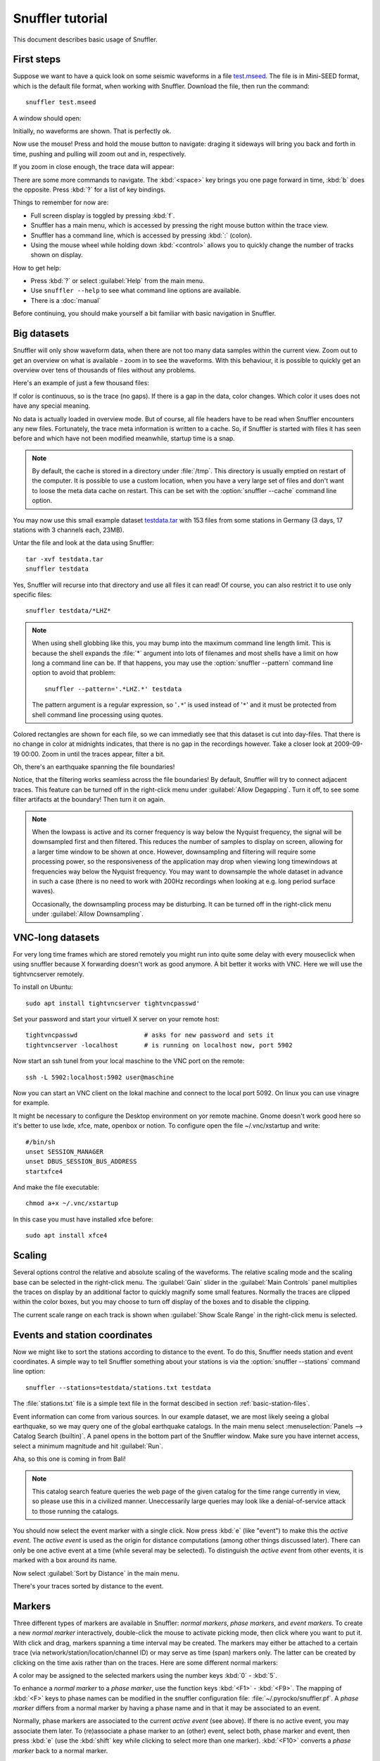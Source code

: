 
Snuffler tutorial
=================

This document describes basic usage of Snuffler.

First steps
-----------

Suppose we want to have a quick look on some seismic waveforms in a file
`test.mseed <http://data.pyrocko.org/examples/test.mseed>`_. The
file is in Mini-SEED format, which is the default file format, when working
with Snuffler.  Download the file, then run the command::

    snuffler test.mseed

A window should open:

.. image:: /static/Screenshot-1.png
    :align: center

Initially, no waveforms are shown. That is perfectly ok.

Now use the mouse! Press and hold the mouse button to navigate: draging it sideways
will bring you back and forth in time, pushing and pulling will zoom out and
in, respectively.

If you zoom in close enough, the trace data will appear:

.. image:: /static/screenshot-2.png
    :align: center

There are some more commands to navigate. The :kbd:`<space>` key brings you one
page forward in time, :kbd:`b` does the opposite. Press :kbd:`?` for a list of
key bindings.

Things to remember for now are:

* Full screen display is toggled by pressing :kbd:`f`.
* Snuffler has a main menu, which is accessed by pressing the right mouse
  button within the trace view.
* Snuffler has a command line, which is accessed by pressing :kbd:`:` (colon).
* Using the mouse wheel while holding down :kbd:`<control>` allows you to
  quickly change the number of tracks shown on display. 

How to get help:

* Press :kbd:`?` or select :guilabel:`Help` from the main menu.
* Use ``snuffler --help`` to see what command line options are available.
* There is a :doc:`manual`

Before continuing, you should make yourself a bit familiar with basic
navigation in Snuffler.


Big datasets
------------

Snuffler will only show waveform data, when there are not too many data samples
within the current view. Zoom out to get an overview on what is available -
zoom in to see the waveforms. With this behaviour, it is possible to quickly
get an overview over tens of thousands of files without any problems. 

Here's an example of just a few thousand files:

.. image:: /static/screenshot3.png
    :align: center

If color is continuous, so is the trace (no gaps). If there is a gap in the
data, color changes. Which color it uses does not have any special meaning.

No data is actually loaded in overview mode. But of course, all file headers
have to be read when Snuffler encounters any new files. Fortunately, the trace
meta information is written to a cache. So, if Snuffler is started with files
it has seen before and which have not been modified meanwhile, startup time is
a snap.

.. note::

  By default, the cache is stored in a directory under :file:`/tmp`.  This
  directory is usually emptied on restart of the computer. It is possible to
  use a custom location, when you have a very large set of files and don't want
  to loose the meta data cache on restart. This can be set with the
  :option:`snuffler --cache` command line option.

You may now use this small example dataset `testdata.tar
<http://data.pyrocko.org/examples/testdata.tar>`_ with 153 files
from some stations in Germany (3 days, 17 stations with 3 channels each, 23MB).

Untar the file and look at the data using Snuffler::

    tar -xvf testdata.tar
    snuffler testdata

Yes, Snuffler will recurse into that directory and use all files it can read!
Of course, you can also restrict it to use only specific files::

    snuffler testdata/*LHZ*

.. note::

    When using shell globbing like this, you may bump into the maximum command
    line length limit. This is because the shell expands the :file:`*` argument
    into lots of filenames and most shells have a limit on how long a command
    line can be. If that happens, you may use the :option:`snuffler --pattern`
    command line option to avoid that problem::
    
        snuffler --pattern='.*LHZ.*' testdata

    The pattern argument is a regular expression, so '``.*``' is used instead
    of '``*``' and it must be protected from shell command line processing
    using quotes.


.. image:: /static/screenshot-4.png
    :align: center

Colored rectangles are shown for each file, so we can immediatly see that this
dataset is cut into day-files.  That there is no change in color at midnights
indicates, that there is no gap in the recordings however. Take a closer look
at 2009-09-19 00:00. Zoom in until the traces appear, filter a bit.

Oh, there's an earthquake spanning the file boundaries!

.. image:: /static/screenshot-5.png
    :align: center

Notice, that the filtering works seamless across the file boundaries! By
default, Snuffler will try to connect adjacent traces. This feature can be
turned off in the right-click menu under :guilabel:`Allow Degapping`. Turn it
off, to see some filter artifacts at the boundary! Then turn it on again.

.. note::

    When the lowpass is active  and its corner frequency is way below the
    Nyquist frequency, the signal will be downsampled first and then filtered.
    This reduces the number of samples to display on screen, allowing for a
    larger time window to be shown at once. However, downsampling and filtering
    will require some processing power, so the responsiveness of the
    application may drop when viewing long timewindows at frequencies way below
    the Nyquist frequency. You may want to downsample the whole dataset in
    advance in such a case (there is no need to work with 200Hz recordings
    when looking at e.g. long period surface waves).

    Occasionally, the downsampling process may be disturbing. It can be turned
    off in the right-click menu under :guilabel:`Allow Downsampling`.


VNC-long datasets
-----------------

For very long time frames which are stored remotely you might run into quite some delay with every mouseclick when using snuffler because X forwarding doesn't work as good anymore. A bit better it works with VNC. Here we will use the tightvncserver remotely.

To install on Ubuntu::

    sudo apt install tightvncserver tightvncpasswd'

Set your password and start your virtuell X server on your remote host::

    tightvncpasswd                  # asks for new password and sets it
    tightvncserver -localhost       # is running on localhost now, port 5902

Now start an ssh tunel from your local maschine to the VNC port on the remote::

    ssh -L 5902:localhost:5902 user@maschine

Now you can start an VNC client on the lokal machine and connect to the local port 5092. On linux you can use vinagre for example.

It might be necessary to configure the Desktop environment on yor remote machine. Gnome doesn't work good here so it's better to use lxde, xfce, mate, openbox or notion. To configure open the file ~/.vnc/xstartup and write::

    #/bin/sh
    unset SESSION_MANAGER
    unset DBUS_SESSION_BUS_ADDRESS
    startxfce4

And make the file executable::

    chmod a+x ~/.vnc/xstartup

In this case you must have installed xfce before::

    sudo apt install xfce4


Scaling
-------

Several options control the relative and absolute scaling of the waveforms. The
relative scaling mode and the scaling base can be selected in the right-click
menu. The :guilabel:`Gain` slider in the :guilabel:`Main Controls` panel
multiplies the traces on display by an additional factor to quickly magnify
some small features. Normally the traces are clipped within the color boxes,
but you may choose to turn off display of the boxes and to disable the
clipping.

.. image:: /static/screenshot-6.png
    :align: center

The current scale range on each track is shown when :guilabel:`Show Scale
Range` in the right-click menu is selected. 

Events and station coordinates
------------------------------

Now we might like to sort the stations according to distance to the event.  To
do this, Snuffler needs station and event coordinates. A simple way to tell
Snuffler something about your stations is via the :option:`snuffler --stations`
command line option::

    snuffler --stations=testdata/stations.txt testdata

The :file:`stations.txt` file is a simple text file in the format descibed in
section :ref:`basic-station-files`.

Event information can come from various sources. In our example dataset, we are
most likely seeing a global earthquake, so we may query one of the global
earthquake catalogs. In the main menu select :menuselection:`Panels --> Catalog
Search (builtin)`. A panel opens in the bottom part of the Snuffler window.
Make sure you have internet access, select a minimum magnitude and hit
:guilabel:`Run`.

.. image:: /static/screenshot-7.png
    :align: center

Aha, so this one is coming in from Bali! 

.. note::
    
    This catalog search feature queries the web page of the given catalog for
    the time range currently in view, so please use this in a civilized manner.
    Uneccessarily large queries may look like a denial-of-service attack to
    those running the catalogs.

You should now select the event marker with a single click. Now press :kbd:`e`
(like "event") to make this the *active event*. The *active event* is used as
the origin for distance computations (among other things discussed later).
There can only be one active event at a time (while several may be selected).
To distinguish the *active event* from other events, it is marked with a box
around its name.

Now select :guilabel:`Sort by Distance` in the main menu.

.. image:: /static/screenshot-8.png
    :align: center

There's your traces sorted by distance to the event.

Markers
-------

Three different types of markers are available in Snuffler: *normal markers*,
*phase markers*, and *event markers*. To create a new *normal marker*
interactively, double-click the mouse to activate picking mode, then click
where you want to put it. With click and drag, markers spanning a time interval
may be created. The markers may either be attached to a certain trace (via
network/station/location/channel ID) or may serve as time (span) markers only.
The latter can be created by clicking on the time axis rather than on the
traces. Here are some different normal markers:

.. image:: /static/screenshot-9.png
    :align: center

A color may be assigned to the selected markers using the number keys :kbd:`0`
- :kbd:`5`.

To enhance a *normal marker* to a *phase marker*, use the function keys
:kbd:`<F1>` - :kbd:`<F9>`. The mapping of :kbd:`<F>` keys to phase names can be
modified in the snuffler configuration file: :file:`~/.pyrocko/snuffler.pf`.
A *phase marker* differs from a normal marker by having a phase name and in
that it may be associated to an event.

Normally, phase markers are associated to the current *active event* (see
above). If there is no active event, you may associate them later. To
(re)associate a phase marker to an (other) event, select both, phase marker and
event, then press :kbd:`e` (use the :kbd:`shift` key while clicking to select
more than one marker). :kbd:`<F10>` converts a *phase marker* back to a normal
marker.

To enhance a *normal marker* to an *event marker*, select the marker and press
:kbd:`e` (the new event marker will also be the new *active event*).

.. note::

    Here's a little trick: an event marker created like this will have as
    origin the coordinates of the station of the trace on which the
    original normal marker was created. This way, you can easily sort the
    traces according to their distance to this station. 

A table listing all markers opens when pressing the key :kbd:`m`. By default,
columns indicating the *type* (*T*), the *time* and - if available - the
*magnitude* (*M*) of an *event marker*'s associated event are displayed.
Further columns can be added by right-clicking the table's headers and
activating the desired column. Left-click on a column's header sorts the table
by the values given in that column. The *Label*, *Depth*, *Lat*, *Lon* and the
*magnitude* (*M*) can be set from within the table by a double-click on the
underlying field.

.. image:: /static/screenshot-10.png
    :align: center

Live seismograms
----------------

Snuffler can display incoming seismic waveforms in real-time. Install
`slinktool <http://www.iris.edu/data/dmc-seedlink.htm>`_ if you want to see
data streams from a SeedLink server.

To show all available ``BHZ`` channels from the ``GE`` (GEOFON) network, run::

    snuffler seedlink://geofon.gfz-potsdam.de/GE.*.*.BHZ --follow=200

``geofon.gfz-potsdam.de`` is the SeedLink server to access and the option
:option:`--follow <snuffler --follow>` tells Snuffler that it should continuously display
the last 200 seconds from real-time (right edge of the screen is current time).

Time to lean back and watch seismograms coming in from all over the world.

.. image:: /static/screenshot_live.png
    :align: center

If you interactively click into the window, it will interrupt the following
mode for a while to give you a chance to look around with all the usual
commands. It resumes to the real-time scrolling mode if you leave it alone for
a while.

It is also possible to record the received seismograms into a data directory
for later investigations. To activate this feature, use the :option:`--store-interval <snuffler
--store-interval>` and :option:`--store-path <snuffler --store-path>` command line options::

    snuffler seedlink://geofon.gfz-potsdam.de/GE.*.*.BHZ --follow=200 \
        --store-interval=1000  \
        --store-path='datadump/%(network)s.%(station)s.%(location)s.%(channel)s.%(tmin)s.mseed'

The template given to :option:`--store-path <snuffler --store-path>` will be
used to create file names (and directories) as needed, expanding the
``'%(variable)s'`` placeholders with metadata from the waveforms. The
:option:`--store-interval <snuffler --store-interval>` tells Snuffler after
intervals of how many seconds, the seismograms should be dumped to file.
